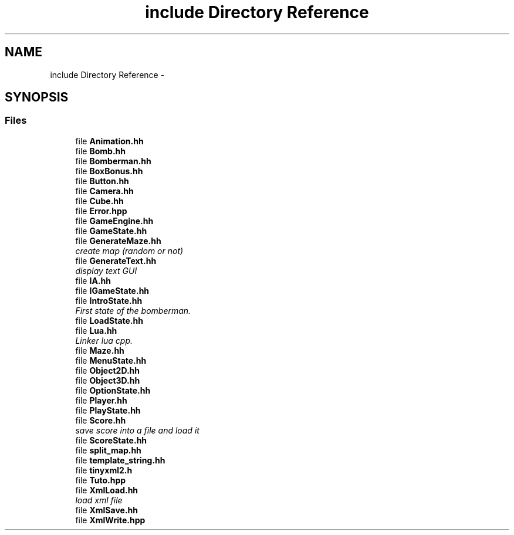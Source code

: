.TH "include Directory Reference" 3 "Sun Jun 7 2015" "Version 0.53" "cpp_bomberman" \" -*- nroff -*-
.ad l
.nh
.SH NAME
include Directory Reference \- 
.SH SYNOPSIS
.br
.PP
.SS "Files"

.in +1c
.ti -1c
.RI "file \fBAnimation\&.hh\fP"
.br
.ti -1c
.RI "file \fBBomb\&.hh\fP"
.br
.ti -1c
.RI "file \fBBomberman\&.hh\fP"
.br
.ti -1c
.RI "file \fBBoxBonus\&.hh\fP"
.br
.ti -1c
.RI "file \fBButton\&.hh\fP"
.br
.ti -1c
.RI "file \fBCamera\&.hh\fP"
.br
.ti -1c
.RI "file \fBCube\&.hh\fP"
.br
.ti -1c
.RI "file \fBError\&.hpp\fP"
.br
.ti -1c
.RI "file \fBGameEngine\&.hh\fP"
.br
.ti -1c
.RI "file \fBGameState\&.hh\fP"
.br
.ti -1c
.RI "file \fBGenerateMaze\&.hh\fP"
.br
.RI "\fIcreate map (random or not) \fP"
.ti -1c
.RI "file \fBGenerateText\&.hh\fP"
.br
.RI "\fIdisplay text GUI \fP"
.ti -1c
.RI "file \fBIA\&.hh\fP"
.br
.ti -1c
.RI "file \fBIGameState\&.hh\fP"
.br
.ti -1c
.RI "file \fBIntroState\&.hh\fP"
.br
.RI "\fIFirst state of the bomberman\&. \fP"
.ti -1c
.RI "file \fBLoadState\&.hh\fP"
.br
.ti -1c
.RI "file \fBLua\&.hh\fP"
.br
.RI "\fILinker lua cpp\&. \fP"
.ti -1c
.RI "file \fBMaze\&.hh\fP"
.br
.ti -1c
.RI "file \fBMenuState\&.hh\fP"
.br
.ti -1c
.RI "file \fBObject2D\&.hh\fP"
.br
.ti -1c
.RI "file \fBObject3D\&.hh\fP"
.br
.ti -1c
.RI "file \fBOptionState\&.hh\fP"
.br
.ti -1c
.RI "file \fBPlayer\&.hh\fP"
.br
.ti -1c
.RI "file \fBPlayState\&.hh\fP"
.br
.ti -1c
.RI "file \fBScore\&.hh\fP"
.br
.RI "\fIsave score into a file and load it \fP"
.ti -1c
.RI "file \fBScoreState\&.hh\fP"
.br
.ti -1c
.RI "file \fBsplit_map\&.hh\fP"
.br
.ti -1c
.RI "file \fBtemplate_string\&.hh\fP"
.br
.ti -1c
.RI "file \fBtinyxml2\&.h\fP"
.br
.ti -1c
.RI "file \fBTuto\&.hpp\fP"
.br
.ti -1c
.RI "file \fBXmlLoad\&.hh\fP"
.br
.RI "\fIload xml file \fP"
.ti -1c
.RI "file \fBXmlSave\&.hh\fP"
.br
.ti -1c
.RI "file \fBXmlWrite\&.hpp\fP"
.br
.in -1c

